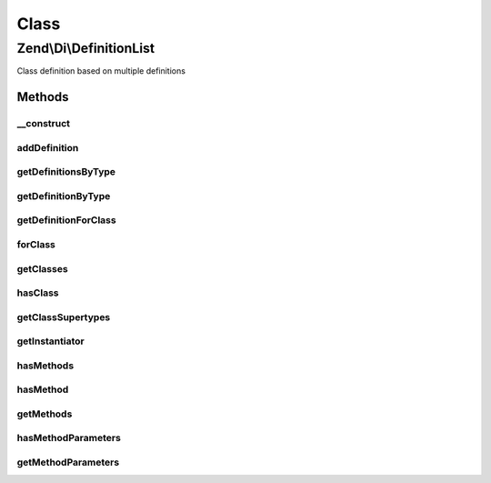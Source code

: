 .. Di/DefinitionList.php generated using docpx on 01/30/13 03:02pm


Class
*****

Zend\\Di\\DefinitionList
========================

Class definition based on multiple definitions

Methods
-------

__construct
+++++++++++

.. function:: __construct()


    @param Definition\DefinitionInterface|Definition\DefinitionInterface[] $definitions



addDefinition
+++++++++++++

.. function:: addDefinition()


    Add definitions

    :param Definition\DefinitionInterface: 
    :param bool: 

    :rtype: void 



getDefinitionsByType
++++++++++++++++++++

.. function:: getDefinitionsByType()


    @param  string       $type

    :rtype: Definition\DefinitionInterface[] 



getDefinitionByType
+++++++++++++++++++

.. function:: getDefinitionByType()


    Get definition by type

    :param string: 

    :rtype: Definition\DefinitionInterface 



getDefinitionForClass
+++++++++++++++++++++

.. function:: getDefinitionForClass()


    @param  string                              $class

    :rtype: bool|Definition\DefinitionInterface 



forClass
++++++++

.. function:: forClass()


    @param  string                              $class

    :rtype: bool|Definition\DefinitionInterface 



getClasses
++++++++++

.. function:: getClasses()


    {@inheritDoc}



hasClass
++++++++

.. function:: hasClass()


    {@inheritDoc}



getClassSupertypes
++++++++++++++++++

.. function:: getClassSupertypes()


    {@inheritDoc}



getInstantiator
+++++++++++++++

.. function:: getInstantiator()


    {@inheritDoc}



hasMethods
++++++++++

.. function:: hasMethods()


    {@inheritDoc}



hasMethod
+++++++++

.. function:: hasMethod()


    {@inheritDoc}



getMethods
++++++++++

.. function:: getMethods()


    {@inheritDoc}



hasMethodParameters
+++++++++++++++++++

.. function:: hasMethodParameters()


    {@inheritDoc}



getMethodParameters
+++++++++++++++++++

.. function:: getMethodParameters()


    {@inheritDoc}



